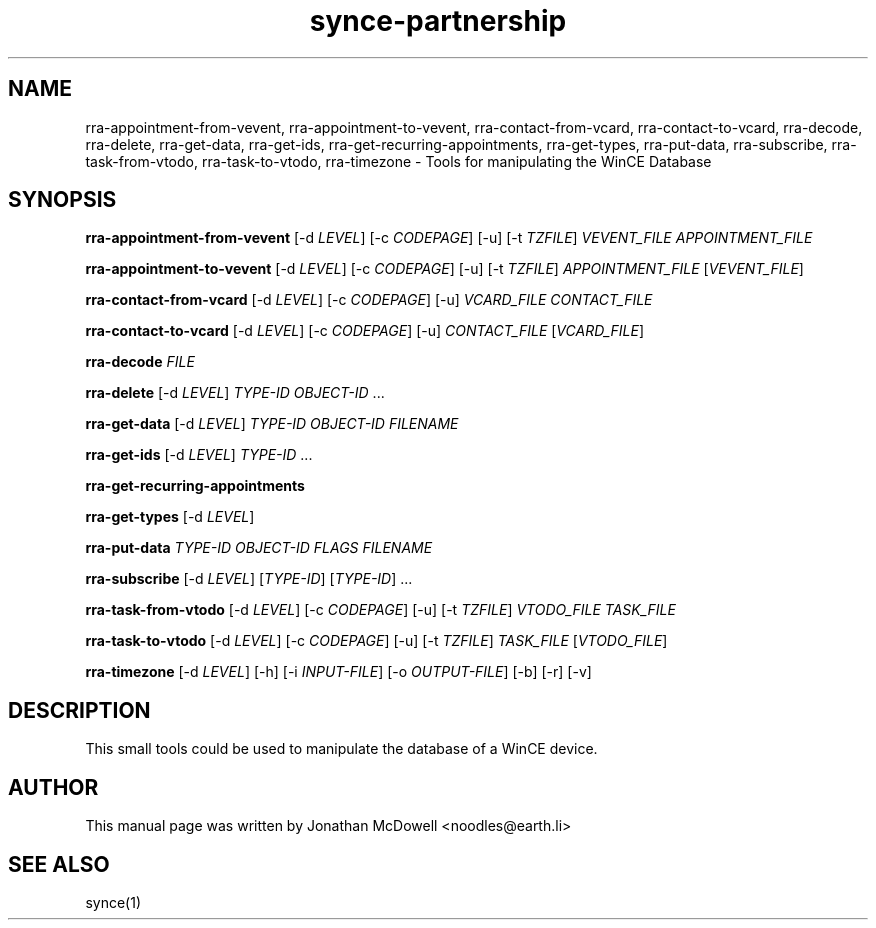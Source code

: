 .\" $Id$
.TH "synce-partnership" "1" "September 2003" "The SynCE project" "http://synce.sourceforge.net/"
.SH NAME
rra-appointment-from-vevent, rra-appointment-to-vevent, rra-contact-from-vcard, rra-contact-to-vcard, rra-decode, rra-delete, rra-get-data, rra-get-ids, rra-get-recurring-appointments, rra-get-types, rra-put-data, rra-subscribe, rra-task-from-vtodo, rra-task-to-vtodo, rra-timezone \- Tools for manipulating the WinCE Database

.SH SYNOPSIS
\fBrra-appointment-from-vevent\fR [-d \fILEVEL\fR] [-c \fICODEPAGE\fR] [-u] [-t \fITZFILE\fR] \fIVEVENT_FILE\fR \fIAPPOINTMENT_FILE\fR
 
\fBrra-appointment-to-vevent\fR [-d \fILEVEL\fR] [-c \fICODEPAGE\fR] [-u] [-t \fITZFILE\fR] \fIAPPOINTMENT_FILE\fR [\fIVEVENT_FILE\fR]

\fBrra-contact-from-vcard\fR [-d \fILEVEL\fR] [-c \fICODEPAGE\fR] [-u] \fIVCARD_FILE\fR \fICONTACT_FILE\fR

\fBrra-contact-to-vcard\fR [-d \fILEVEL\fR] [-c \fICODEPAGE\fR] [-u] \fICONTACT_FILE\fR [\fIVCARD_FILE\fR]

\fBrra-decode\fR \fIFILE\fR

\fBrra-delete\fR [-d \fILEVEL\fR] \fITYPE-ID\fR \fIOBJECT-ID\fR ...

\fBrra-get-data\fR [-d \fILEVEL\fR] \fITYPE-ID\fR \fIOBJECT-ID\fR \fIFILENAME\fR

\fBrra-get-ids\fR [-d \fILEVEL\fR] \fITYPE-ID\fR ...

\fBrra-get-recurring-appointments\fR

\fBrra-get-types\fR [-d \fILEVEL\fR]

\fBrra-put-data\fR \fITYPE-ID\fR \fIOBJECT-ID\fR \fIFLAGS\fR \fIFILENAME\fR

\fBrra-subscribe\fR [-d \fILEVEL\fR] [\fITYPE-ID\fR] [\fITYPE-ID\fR] ...

\fBrra-task-from-vtodo\fR [-d \fILEVEL\fR] [-c \fICODEPAGE\fR] [-u] [-t \fITZFILE\fR] \fIVTODO_FILE\fR \fITASK_FILE\fR

\fBrra-task-to-vtodo\fR [-d \fILEVEL\fR] [-c \fICODEPAGE\fR] [-u] [-t \fITZFILE\fR] \fITASK_FILE\fR [\fIVTODO_FILE\fR]

\fBrra-timezone\fR [\-d \fILEVEL\fR] [\-h] [\-i \fIINPUT-FILE\fR]
[\-o \fIOUTPUT-FILE\fR] [\-b] [\-r] [\-v]

.SH "DESCRIPTION"
.PP
This small tools could be used to manipulate the database of a WinCE device.

.SH "AUTHOR"
.PP
This manual page was written by Jonathan McDowell <noodles@earth.li>
.SH "SEE ALSO"
synce(1)
